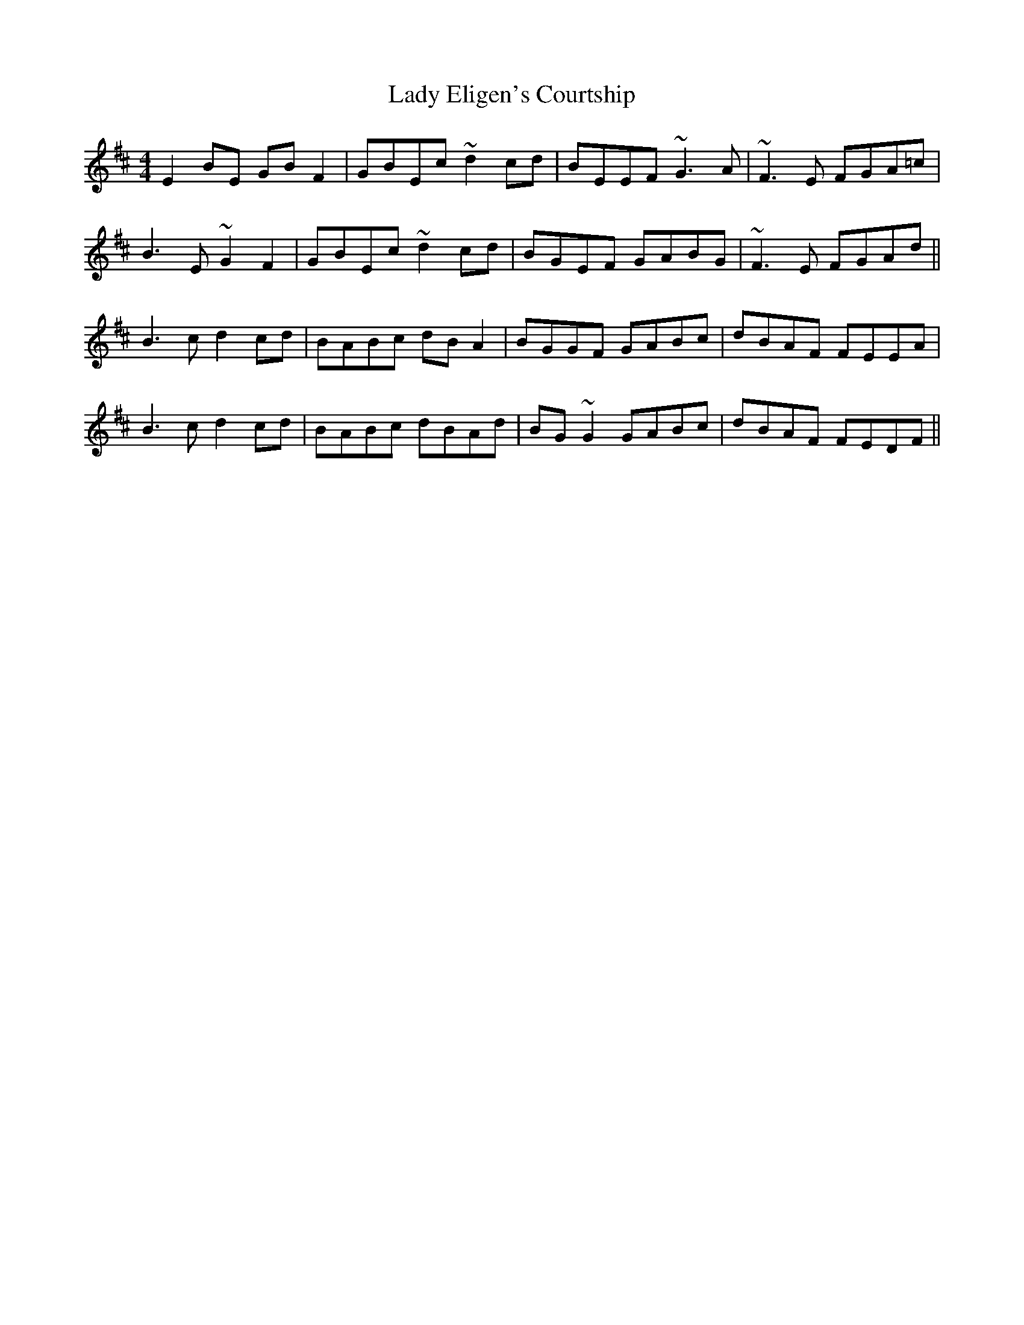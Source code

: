 X: 22507
T: Lady Eligen's Courtship
R: reel
M: 4/4
K: Edorian
E2BE GBF2|GBEc ~d2cd|BEEF ~G3A|~F3E FGA=c|
B3E ~G2F2|GBEc ~d2cd|BGEF GABG|~F3E FGAd||
B3c d2cd|BABc dBA2|BGGF GABc|dBAF FEEA|
B3c d2cd|BABc dBAd|BG~G2 GABc|dBAF FEDF||

